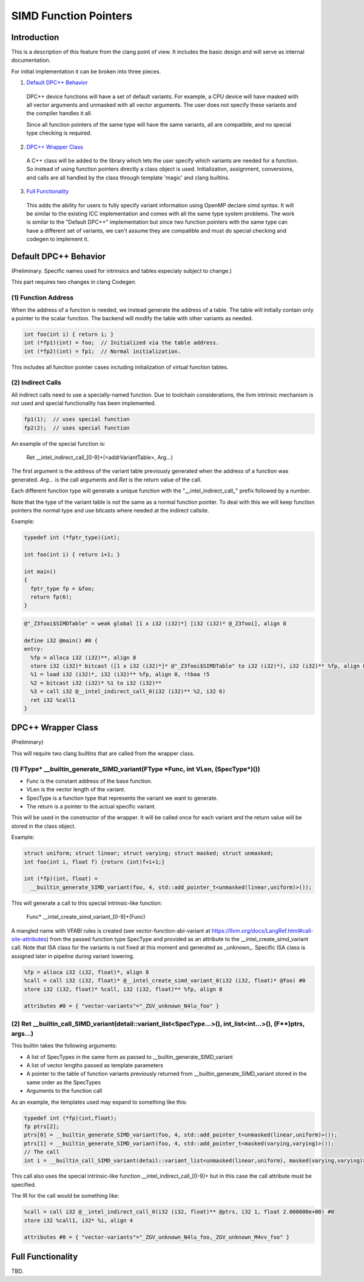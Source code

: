 ======================
SIMD Function Pointers
======================

Introduction
============

This is a description of this feature from the clang point of view. It includes
the basic design and will serve as internal documentation.

For initial implementation it can be broken into three pieces.

1. `Default DPC++ Behavior`_

  DPC++ device functions will have a set of default variants. For example, a
  CPU device will have masked with all vector arguments and unmasked with all
  vector arguments.  The user does not specify these variants and the compiler
  handles it all.

  Since all function pointers of the same type will have the same variants,
  all are compatible, and no special type checking is required.

2. `DPC++ Wrapper Class`_

  A C++ class will be added to the library which lets the user specify which
  variants are needed for a function.  So instead of using function pointers
  directly a class object is used.  Initialization, assignment, conversions,
  and calls are all handled by the class through template 'magic' and clang
  builtins.

3. `Full Functionality`_

  This adds the ability for users to fully specify variant information using
  OpenMP declare simd syntax. It will be similar to the existing ICC
  implementation and comes with all the same type system problems. The work is
  similar to the "Default DPC++" implementation but since two function
  pointers with the same type can have a different set of variants, we
  can't assume they are compatible and must do special checking and codegen
  to implement it.

.. _Default DPC++ Behavior:

Default DPC++ Behavior
======================

(Preliminary. Specific names used for intrinsics and tables especialy subject
to change.)

This part requires two changes in clang Codegen.

(1) Function Address
--------------------

When the address of a function is needed, we instead generate the address
of a table.  The table will initially contain only a pointer to the scalar
function.  The backend will modify the table with other variants as needed.

.. code-block:: c

 int foo(int i) { return i; }
 int (*fp1)(int) = foo;  // Initialized via the table address.
 int (*fp2)(int) = fp1;  // Normal initialization.

This includes all function pointer cases including initialization of virtual
function tables.

(2) Indirect Calls
------------------

All indirect calls need to use a specially-named function.  Due to toolchain
considerations, the llvm intrinsic mechanism is not used and special
functionality has been implemented.

.. code-block:: c

 fp1(1);  // uses special function
 fp2(2);  // uses special function

An example of the special function is:

 Ret __intel_indirect_call_[0-9]+(<addrVariantTable>, Arg...)

The first argument is the address of the variant table previously generated
when the address of a function was generated.  `Arg...` is the call arguments
and `Ret` is the return value of the call.

Each different function type will generate a unique function with the
"__intel_indirect_call_" prefix followed by a number.

Note that the type of the variant table is not the same as a normal function
pointer.  To deal with this we will keep function pointers the normal type and
use bitcasts where needed at the indirect callsite.

Example:

.. code-block:: c++

 typedef int (*fptr_type)(int);

 int foo(int i) { return i+1; }

 int main()
 {
   fptr_type fp = &foo;
   return fp(6);
 }

.. code-block:: llvm

 @"_Z3fooi$SIMDTable" = weak global [1 x i32 (i32)*] [i32 (i32)* @_Z3fooi], align 8

 define i32 @main() #0 {
 entry:
   %fp = alloca i32 (i32)**, align 8
   store i32 (i32)* bitcast ([1 x i32 (i32)*]* @"_Z3fooi$SIMDTable" to i32 (i32)*), i32 (i32)** %fp, align 8
   %1 = load i32 (i32)*, i32 (i32)** %fp, align 8, !tbaa !5
   %2 = bitcast i32 (i32)* %1 to i32 (i32)**
   %3 = call i32 @__intel_indirect_call_0(i32 (i32)** %2, i32 6)
   ret i32 %call1
 }

.. _DPC++ Wrapper Class:

DPC++ Wrapper Class
===================

(Preliminary)

This will require two clang builtins that are called from the wrapper class.

(1) FType\* __builtin_generate_SIMD_variant(FType \*Func, int VLen, (SpecType\*)())
-----------------------------------------------------------------------------------

* Func is the constant address of the base function.
* VLen is the vector length of the variant.
* SpecType is a function type that represents the variant we want to generate.
* The return is a pointer to the actual specific variant.

This will be used in the constructor of the wrapper. It will be called once
for each variant and the return value will be stored in the class object.

Example:

.. code-block:: c++

 struct uniform; struct linear; struct varying; struct masked; struct unmasked;
 int foo(int i, float f) {return (int)f+i+1;}

 int (*fp)(int, float) =
   __builtin_generate_SIMD_variant(foo, 4, std::add_pointer_t<unmasked(linear,uniform)>());

This will generate a call to this special intrinsic-like function:

 Func* __intel_create_simd_variant_[0-9]+(Func)

A mangled name with VFABI rules is created (see vector-function-abi-variant
at https://llvm.org/docs/LangRef.html#call-site-attributes) from the passed
function type SpecType and provided as an attribute to the __intel_create_simd_variant
call. Note that ISA class for the variants is not fixed at this moment and
generated as _unknown_. Specific ISA class is assigned later in pipeline during
variant lowering.

.. code-block:: llvm

 %fp = alloca i32 (i32, float)*, align 8
 %call = call i32 (i32, float)* @__intel_create_simd_variant_0(i32 (i32, float)* @foo) #0
 store i32 (i32, float)* %call, i32 (i32, float)** %fp, align 8

 attributes #0 = { "vector-variants"="_ZGV_unknown_N4lu_foo" }

(2) Ret __builtin_call_SIMD_variant(detail::variant_list<SpecType...>(), int_list<int...>(), (F**)ptrs, args...)
----------------------------------------------------------------------------------------------------------------

This builtin takes the following arguments:

* A list of SpecTypes in the same form as passed to
  __builtin_generate_SIMD_variant
* A list of vector lengths passed as template parameters
* A pointer to the table of function variants previously returned from
  __builtin_generate_SIMD_variant stored in the same order as the SpecTypes
* Arguments to the function call

As an example, the templates used may expand to something like this:

.. code-block:: c++

 typedef int (*fp)(int,float);
 fp ptrs[2];
 ptrs[0] = __builtin_generate_SIMD_variant(foo, 4, std::add_pointer_t<unmasked(linear,uniform)>());
 ptrs[1] = __builtin_generate_SIMD_variant(foo, 4, std::add_pointer_t<masked(varying,varying)>());
 // The call
 int i = __builtin_call_SIMD_variant(detail::variant_list<unmasked(linear,uniform), masked(varying,varying)>(), int_list<4>, ptrs, 1, 2.0);

This call also uses the special intrinsic-like function
__intel_indirect_call_[0-9]+ but in this case the call attribute must be
specified.

The IR for the call would be something like:

.. code-block:: llvm

 %call = call i32 @__intel_indirect_call_0(i32 (i32, float)** @ptrs, i32 1, float 2.000000e+00) #0
 store i32 %call1, i32* %i, align 4

 attributes #0 = { "vector-variants"="_ZGV_unknown_N4lu_foo,_ZGV_unknown_M4vv_foo" }

.. _Full Functionality:

Full Functionality
==================

TBD.
